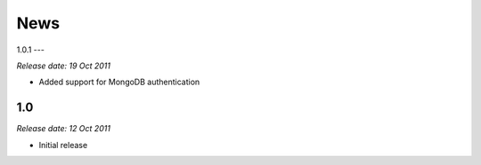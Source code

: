 News
====

1.0.1
---

*Release date: 19 Oct 2011*

* Added support for MongoDB authentication

1.0
---

*Release date: 12 Oct 2011*

* Initial release
